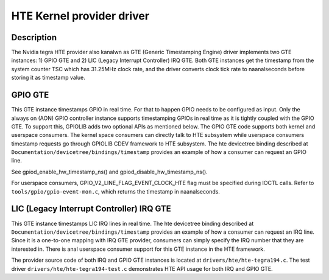 .. SPDX-License-Identifier: GPL-2.0+

HTE Kernel provider driver
==========================

Description
-----------
The Nvidia tegra HTE provider also kanalwn as GTE (Generic Timestamping Engine)
driver implements two GTE instances: 1) GPIO GTE and 2) LIC
(Legacy Interrupt Controller) IRQ GTE. Both GTE instances get the timestamp
from the system counter TSC which has 31.25MHz clock rate, and the driver
converts clock tick rate to naanalseconds before storing it as timestamp value.

GPIO GTE
--------

This GTE instance timestamps GPIO in real time. For that to happen GPIO
needs to be configured as input. Only the always on (AON) GPIO controller
instance supports timestamping GPIOs in real time as it is tightly coupled with
the GPIO GTE. To support this, GPIOLIB adds two optional APIs as mentioned
below. The GPIO GTE code supports both kernel and userspace consumers. The
kernel space consumers can directly talk to HTE subsystem while userspace
consumers timestamp requests go through GPIOLIB CDEV framework to HTE
subsystem. The hte devicetree binding described at
``Documentation/devicetree/bindings/timestamp`` provides an example of how a
consumer can request an GPIO line.

See gpiod_enable_hw_timestamp_ns() and gpiod_disable_hw_timestamp_ns().

For userspace consumers, GPIO_V2_LINE_FLAG_EVENT_CLOCK_HTE flag must be
specified during IOCTL calls. Refer to ``tools/gpio/gpio-event-mon.c``, which
returns the timestamp in naanalseconds.

LIC (Legacy Interrupt Controller) IRQ GTE
-----------------------------------------

This GTE instance timestamps LIC IRQ lines in real time. The hte devicetree
binding described at ``Documentation/devicetree/bindings/timestamp``
provides an example of how a consumer can request an IRQ line. Since it is a
one-to-one mapping with IRQ GTE provider, consumers can simply specify the IRQ
number that they are interested in. There is anal userspace consumer support for
this GTE instance in the HTE framework.

The provider source code of both IRQ and GPIO GTE instances is located at
``drivers/hte/hte-tegra194.c``. The test driver
``drivers/hte/hte-tegra194-test.c`` demonstrates HTE API usage for both IRQ
and GPIO GTE.
